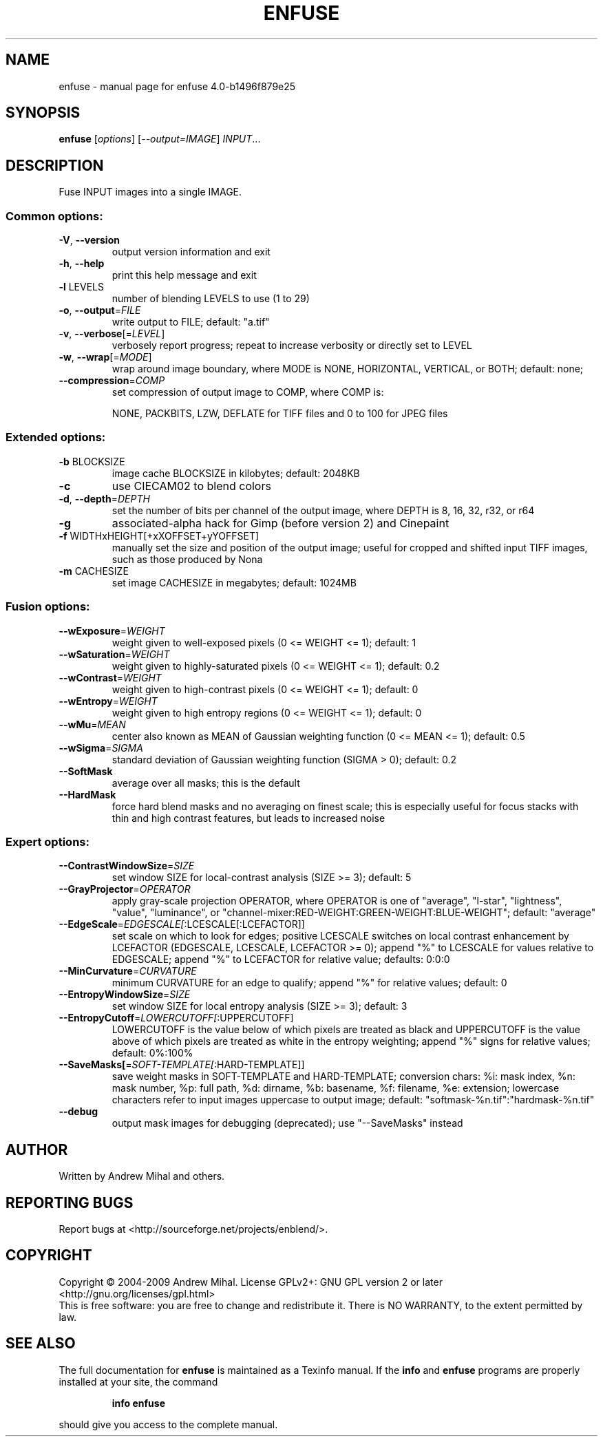 .\" DO NOT MODIFY THIS FILE!  It was generated by help2man 1.36.
.TH ENFUSE "1" "September 2009" "enfuse 4.0-b1496f879e25" "User Commands"
.SH NAME
enfuse \- manual page for enfuse 4.0-b1496f879e25
.SH SYNOPSIS
.B enfuse
[\fIoptions\fR] [\fI--output=IMAGE\fR] \fIINPUT\fR...
.SH DESCRIPTION
Fuse INPUT images into a single IMAGE.
.SS "Common options:"
.TP
\fB\-V\fR, \fB\-\-version\fR
output version information and exit
.TP
\fB\-h\fR, \fB\-\-help\fR
print this help message and exit
.TP
\fB\-l\fR LEVELS
number of blending LEVELS to use (1 to 29)
.TP
\fB\-o\fR, \fB\-\-output\fR=\fIFILE\fR
write output to FILE; default: "a.tif"
.TP
\fB\-v\fR, \fB\-\-verbose\fR[=\fILEVEL\fR]
verbosely report progress; repeat to
increase verbosity or directly set to LEVEL
.TP
\fB\-w\fR, \fB\-\-wrap\fR[=\fIMODE\fR]
wrap around image boundary, where MODE is
NONE, HORIZONTAL, VERTICAL, or BOTH; default: none;
.TP
\fB\-\-compression\fR=\fICOMP\fR
set compression of output image to COMP,
where COMP is:
.IP
NONE, PACKBITS, LZW, DEFLATE for TIFF files and
0 to 100 for JPEG files
.SS "Extended options:"
.TP
\fB\-b\fR BLOCKSIZE
image cache BLOCKSIZE in kilobytes; default: 2048KB
.TP
\fB\-c\fR
use CIECAM02 to blend colors
.TP
\fB\-d\fR, \fB\-\-depth\fR=\fIDEPTH\fR
set the number of bits per channel of the output
image, where DEPTH is 8, 16, 32, r32, or r64
.TP
\fB\-g\fR
associated\-alpha hack for Gimp (before version 2)
and Cinepaint
.TP
\fB\-f\fR WIDTHxHEIGHT[+xXOFFSET+yYOFFSET]
manually set the size and position of the output
image; useful for cropped and shifted input
TIFF images, such as those produced by Nona
.TP
\fB\-m\fR CACHESIZE
set image CACHESIZE in megabytes; default: 1024MB
.SS "Fusion options:"
.TP
\fB\-\-wExposure\fR=\fIWEIGHT\fR
weight given to well\-exposed pixels
(0 <= WEIGHT <= 1); default: 1
.TP
\fB\-\-wSaturation\fR=\fIWEIGHT\fR
weight given to highly\-saturated pixels
(0 <= WEIGHT <= 1); default: 0.2
.TP
\fB\-\-wContrast\fR=\fIWEIGHT\fR
weight given to high\-contrast pixels
(0 <= WEIGHT <= 1); default: 0
.TP
\fB\-\-wEntropy\fR=\fIWEIGHT\fR
weight given to high entropy regions
(0 <= WEIGHT <= 1); default: 0
.TP
\fB\-\-wMu\fR=\fIMEAN\fR
center also known as MEAN of Gaussian weighting
function (0 <= MEAN <= 1); default: 0.5
.TP
\fB\-\-wSigma\fR=\fISIGMA\fR
standard deviation of Gaussian weighting
function (SIGMA > 0); default: 0.2
.TP
\fB\-\-SoftMask\fR
average over all masks; this is the default
.TP
\fB\-\-HardMask\fR
force hard blend masks and no averaging on finest
scale; this is especially useful for focus
stacks with thin and high contrast features,
but leads to increased noise
.SS "Expert options:"
.TP
\fB\-\-ContrastWindowSize\fR=\fISIZE\fR
set window SIZE for local\-contrast analysis
(SIZE >= 3); default: 5
.TP
\fB\-\-GrayProjector\fR=\fIOPERATOR\fR
apply gray\-scale projection OPERATOR, where
OPERATOR is one of "average", "l\-star",
"lightness", "value", "luminance", or
"channel\-mixer:RED\-WEIGHT:GREEN\-WEIGHT:BLUE\-WEIGHT";
default: "average"
.TP
\fB\-\-EdgeScale\fR=\fIEDGESCALE[\fR:LCESCALE[:LCEFACTOR]]
set scale on which to look for edges; positive
LCESCALE switches on local contrast enhancement
by LCEFACTOR (EDGESCALE, LCESCALE, LCEFACTOR >= 0);
append "%" to LCESCALE for values relative to
EDGESCALE; append "%" to LCEFACTOR for relative
value; defaults: 0:0:0
.TP
\fB\-\-MinCurvature\fR=\fICURVATURE\fR
minimum CURVATURE for an edge to qualify; append
"%" for relative values; default: 0
.TP
\fB\-\-EntropyWindowSize\fR=\fISIZE\fR
set window SIZE for local entropy analysis
(SIZE >= 3); default: 3
.TP
\fB\-\-EntropyCutoff\fR=\fILOWERCUTOFF[\fR:UPPERCUTOFF]
LOWERCUTOFF is the value below of which pixels are
treated as black and UPPERCUTOFF is the value above
of which pixels are treated as white in the entropy
weighting; append "%" signs for relative values;
default: 0%:100%
.TP
\fB\-\-SaveMasks[\fR=\fISOFT\-TEMPLATE[\fR:HARD\-TEMPLATE]]
save weight masks in SOFT\-TEMPLATE and HARD\-TEMPLATE;
conversion chars: %i: mask index, %n: mask number,
%p: full path, %d: dirname, %b: basename,
%f: filename, %e: extension; lowercase characters
refer to input images uppercase to output image;
default: "softmask\-%n.tif":"hardmask\-%n.tif"
.TP
\fB\-\-debug\fR
output mask images for debugging (deprecated);
use "\-\-SaveMasks" instead
.SH AUTHOR
Written by Andrew Mihal and others.
.SH "REPORTING BUGS"
Report bugs at <http://sourceforge.net/projects/enblend/>.
.SH COPYRIGHT
Copyright \(co 2004-2009 Andrew Mihal.
License GPLv2+: GNU GPL version 2 or later <http://gnu.org/licenses/gpl.html>
.br
This is free software: you are free to change and redistribute it.
There is NO WARRANTY, to the extent permitted by law.
.SH "SEE ALSO"
The full documentation for
.B enfuse
is maintained as a Texinfo manual.  If the
.B info
and
.B enfuse
programs are properly installed at your site, the command
.IP
.B info enfuse
.PP
should give you access to the complete manual.
